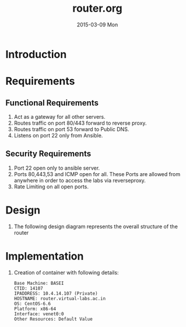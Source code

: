#+TITLE:     router.org
#+DATE:      2015-03-09 Mon
#+PROPERTY: session *scratch*
#+PROPERTY: results output
#+PROPERTY: tangle  
#+PROPERTY: exports code
#+DESCRIPTION: Router Server Design Documentation

* Introduction

* Requirements
** Functional Requirements
  1) Act as a gateway for all other servers.
  2) Routes traffic on port 80/443 forward to  reverse proxy.
  3) Routes traffic on port 53 forward to Public DNS.
  4) Listens on port 22 only from Ansible.

** Security Requirements
  1) Port 22 open only to ansible server.
  2) Ports 80,443,53 and ICMP open for all. These Ports are allowed from anywhere in order to access the labs
     via reverseproxy.
  3) Rate Limiting on all open ports.

* Design 
  1) The following design diagram represents the overall structure of
     the router [[./roles/router/files/router-design-diagram.png]]
 
* Implementation
  1) Creation of container with following details:
     #+begin_example
       Base Machine: BASEI
       CTID: 14107
       IPADDRESS: 10.4.14.107 (Private)
       HOSTNAME: router.virtual-labs.ac.in
       OS: CentOS-6.6 
       Platform: x86-64
       Interface: venet0:0
       Other Resources: Default Value
    #+end_example
  

